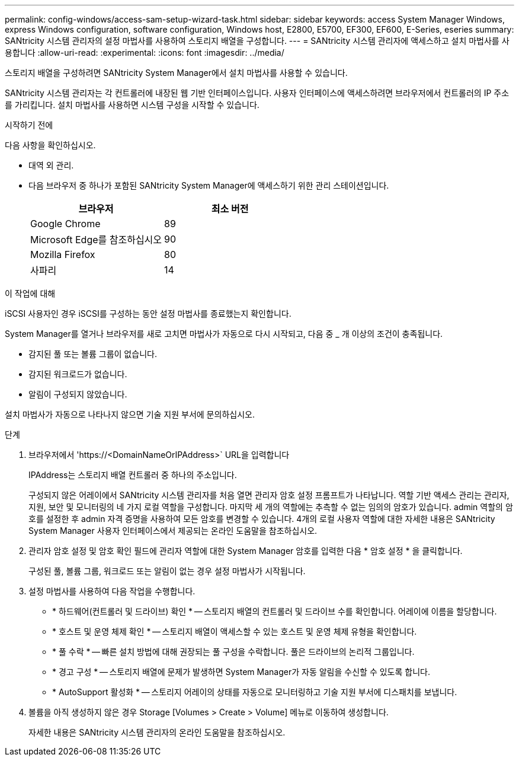 ---
permalink: config-windows/access-sam-setup-wizard-task.html 
sidebar: sidebar 
keywords: access System Manager Windows, express Windows configuration, software configuration, Windows host, E2800, E5700, EF300, EF600, E-Series, eseries 
summary: SANtricity 시스템 관리자의 설정 마법사를 사용하여 스토리지 배열을 구성합니다. 
---
= SANtricity 시스템 관리자에 액세스하고 설치 마법사를 사용합니다
:allow-uri-read: 
:experimental: 
:icons: font
:imagesdir: ../media/


[role="lead"]
스토리지 배열을 구성하려면 SANtricity System Manager에서 설치 마법사를 사용할 수 있습니다.

SANtricity 시스템 관리자는 각 컨트롤러에 내장된 웹 기반 인터페이스입니다. 사용자 인터페이스에 액세스하려면 브라우저에서 컨트롤러의 IP 주소를 가리킵니다. 설치 마법사를 사용하면 시스템 구성을 시작할 수 있습니다.

.시작하기 전에
다음 사항을 확인하십시오.

* 대역 외 관리.
* 다음 브라우저 중 하나가 포함된 SANtricity System Manager에 액세스하기 위한 관리 스테이션입니다.
+
|===
| 브라우저 | 최소 버전 


 a| 
Google Chrome
 a| 
89



 a| 
Microsoft Edge를 참조하십시오
 a| 
90



 a| 
Mozilla Firefox
 a| 
80



 a| 
사파리
 a| 
14

|===


.이 작업에 대해
iSCSI 사용자인 경우 iSCSI를 구성하는 동안 설정 마법사를 종료했는지 확인합니다.

System Manager를 열거나 브라우저를 새로 고치면 마법사가 자동으로 다시 시작되고, 다음 중 _ 개 이상의 조건이 충족됩니다.

* 감지된 풀 또는 볼륨 그룹이 없습니다.
* 감지된 워크로드가 없습니다.
* 알림이 구성되지 않았습니다.


설치 마법사가 자동으로 나타나지 않으면 기술 지원 부서에 문의하십시오.

.단계
. 브라우저에서 '+https://<DomainNameOrIPAddress>+` URL을 입력합니다
+
IPAddress는 스토리지 배열 컨트롤러 중 하나의 주소입니다.

+
구성되지 않은 어레이에서 SANtricity 시스템 관리자를 처음 열면 관리자 암호 설정 프롬프트가 나타납니다. 역할 기반 액세스 관리는 관리자, 지원, 보안 및 모니터링의 네 가지 로컬 역할을 구성합니다. 마지막 세 개의 역할에는 추측할 수 없는 임의의 암호가 있습니다. admin 역할의 암호를 설정한 후 admin 자격 증명을 사용하여 모든 암호를 변경할 수 있습니다. 4개의 로컬 사용자 역할에 대한 자세한 내용은 SANtricity System Manager 사용자 인터페이스에서 제공되는 온라인 도움말을 참조하십시오.

. 관리자 암호 설정 및 암호 확인 필드에 관리자 역할에 대한 System Manager 암호를 입력한 다음 * 암호 설정 * 을 클릭합니다.
+
구성된 풀, 볼륨 그룹, 워크로드 또는 알림이 없는 경우 설정 마법사가 시작됩니다.

. 설정 마법사를 사용하여 다음 작업을 수행합니다.
+
** * 하드웨어(컨트롤러 및 드라이브) 확인 * -- 스토리지 배열의 컨트롤러 및 드라이브 수를 확인합니다. 어레이에 이름을 할당합니다.
** * 호스트 및 운영 체제 확인 * -- 스토리지 배열이 액세스할 수 있는 호스트 및 운영 체제 유형을 확인합니다.
** * 풀 수락 * -- 빠른 설치 방법에 대해 권장되는 풀 구성을 수락합니다. 풀은 드라이브의 논리적 그룹입니다.
** * 경고 구성 * -- 스토리지 배열에 문제가 발생하면 System Manager가 자동 알림을 수신할 수 있도록 합니다.
** * AutoSupport 활성화 * -- 스토리지 어레이의 상태를 자동으로 모니터링하고 기술 지원 부서에 디스패치를 보냅니다.


. 볼륨을 아직 생성하지 않은 경우 Storage [Volumes > Create > Volume] 메뉴로 이동하여 생성합니다.
+
자세한 내용은 SANtricity 시스템 관리자의 온라인 도움말을 참조하십시오.


